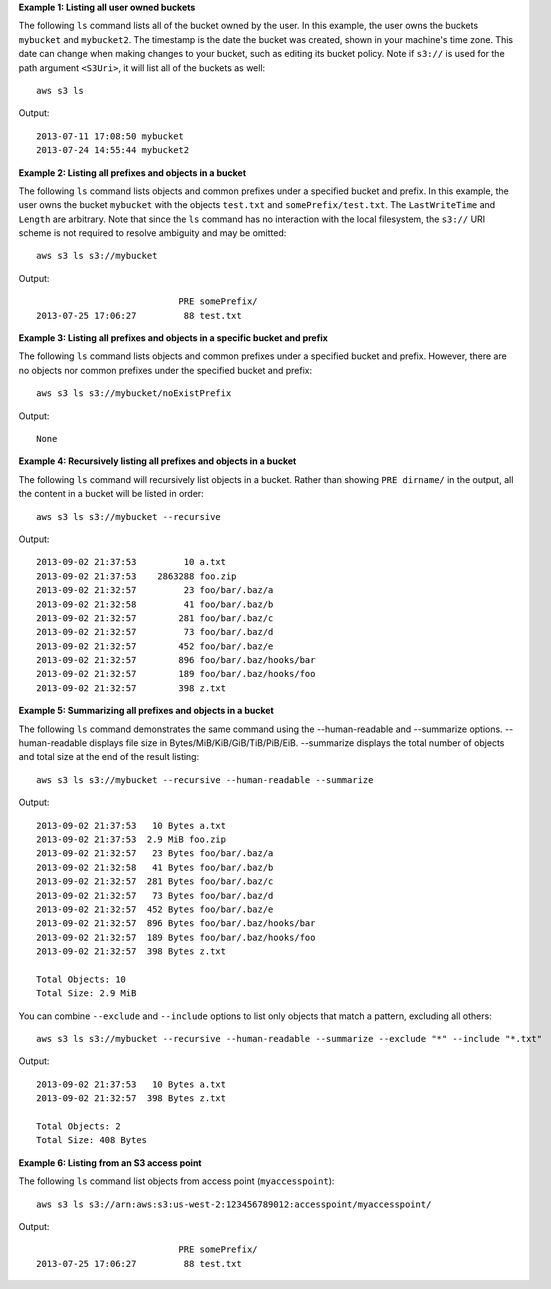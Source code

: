 **Example 1: Listing all user owned buckets**

The following ``ls`` command lists all of the bucket owned by the user.  In this example, the user owns the buckets ``mybucket`` and ``mybucket2``.  The timestamp is the date the bucket was created, shown in your machine's time zone.  This date can change when making changes to your bucket, such as editing its bucket policy.  Note if  ``s3://`` is used for the path argument ``<S3Uri>``, it will list all of the buckets as well::

    aws s3 ls

Output::

    2013-07-11 17:08:50 mybucket
    2013-07-24 14:55:44 mybucket2

**Example 2: Listing all prefixes and objects in a bucket**

The following ``ls`` command lists objects and common prefixes under a specified bucket and prefix.  In this example, the user owns the bucket ``mybucket`` with the objects ``test.txt`` and ``somePrefix/test.txt``.  The ``LastWriteTime`` and ``Length`` are arbitrary. Note that since the ``ls`` command has no interaction with the local filesystem, the ``s3://`` URI scheme is not required to resolve ambiguity and may be omitted::

    aws s3 ls s3://mybucket

Output::

                               PRE somePrefix/
    2013-07-25 17:06:27         88 test.txt

**Example 3: Listing all prefixes and objects in a specific bucket and prefix**

The following ``ls`` command lists objects and common prefixes under a specified bucket and prefix.  However, there are no objects nor common prefixes under the specified bucket and prefix::

    aws s3 ls s3://mybucket/noExistPrefix

Output::

    None

**Example 4: Recursively listing all prefixes and objects in a bucket**

The following ``ls`` command will recursively list objects in a bucket.  Rather than showing ``PRE dirname/`` in the output, all the content in a bucket will be listed in order::

    aws s3 ls s3://mybucket --recursive

Output::

    2013-09-02 21:37:53         10 a.txt
    2013-09-02 21:37:53    2863288 foo.zip
    2013-09-02 21:32:57         23 foo/bar/.baz/a
    2013-09-02 21:32:58         41 foo/bar/.baz/b
    2013-09-02 21:32:57        281 foo/bar/.baz/c
    2013-09-02 21:32:57         73 foo/bar/.baz/d
    2013-09-02 21:32:57        452 foo/bar/.baz/e
    2013-09-02 21:32:57        896 foo/bar/.baz/hooks/bar
    2013-09-02 21:32:57        189 foo/bar/.baz/hooks/foo
    2013-09-02 21:32:57        398 z.txt

**Example 5: Summarizing all prefixes and objects in a bucket**

The following ``ls`` command demonstrates the same command using the --human-readable and --summarize options. --human-readable displays file size in Bytes/MiB/KiB/GiB/TiB/PiB/EiB. --summarize displays the total number of objects and total size at the end of the result listing::

    aws s3 ls s3://mybucket --recursive --human-readable --summarize

Output::

    2013-09-02 21:37:53   10 Bytes a.txt
    2013-09-02 21:37:53  2.9 MiB foo.zip
    2013-09-02 21:32:57   23 Bytes foo/bar/.baz/a
    2013-09-02 21:32:58   41 Bytes foo/bar/.baz/b
    2013-09-02 21:32:57  281 Bytes foo/bar/.baz/c
    2013-09-02 21:32:57   73 Bytes foo/bar/.baz/d
    2013-09-02 21:32:57  452 Bytes foo/bar/.baz/e
    2013-09-02 21:32:57  896 Bytes foo/bar/.baz/hooks/bar
    2013-09-02 21:32:57  189 Bytes foo/bar/.baz/hooks/foo
    2013-09-02 21:32:57  398 Bytes z.txt

    Total Objects: 10
    Total Size: 2.9 MiB

You can combine ``--exclude`` and ``--include`` options to list only objects that match a pattern, excluding all others::

   aws s3 ls s3://mybucket --recursive --human-readable --summarize --exclude "*" --include "*.txt"

Output::

   2013-09-02 21:37:53   10 Bytes a.txt
   2013-09-02 21:32:57  398 Bytes z.txt

   Total Objects: 2
   Total Size: 408 Bytes

**Example 6: Listing from an S3 access point**

The following ``ls`` command list objects from access point (``myaccesspoint``)::

    aws s3 ls s3://arn:aws:s3:us-west-2:123456789012:accesspoint/myaccesspoint/

Output::

                               PRE somePrefix/
    2013-07-25 17:06:27         88 test.txt

